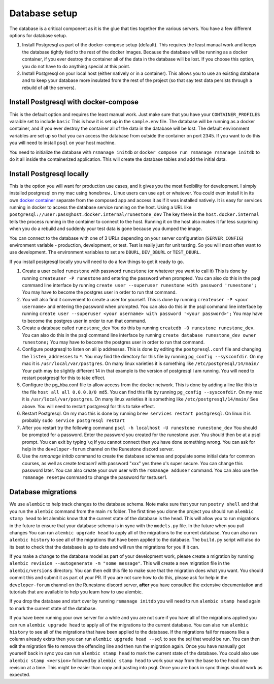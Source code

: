 .. _database-options:

Database setup
=======================================

The database is a critical component as it is the glue that ties together the various servers.  You have a few different options for database setup.

1. Install Postgresql as part of the docker-compose setup (default). This requires the least manual work and keeps the database tightly tied to the rest of the docker images. Because the database will be running as a docker container, if you ever destroy the container all of the data in the database will be lost. If you choose this option, you do not have to do anything special at this point.

2. Install Postgresql on your local host (either natively or in a container). This allows you to use an existing database and to keep your database more insulated from the rest of the project (so that say test data persists through a rebuild of all the servers).

Install Postgresql with docker-compose
~~~~~~~~~~~~~~~~~~~~~~~~~~~~~~~~~~~~~~

This is the default option and requires the least manual work.  Just make sure that you have your ``CONTAINER_PROFILES`` varaible set to include ``basic`` This is how it is set up in the ``sample.env`` file.  The database will be running as a docker container, and if you ever destroy the container all of the data in the database will be lost.  The default environment variables are set up so that you can access the database from outside the container on port 2345.  If you want to do this you will need to install ``psql`` on your host machine.

You need to initialize the database with ``rsmanage initdb`` or ``docker compose run rsmanage rsmanage initdb`` to do it all inside the containerized application.  This will create the database tables and add the initial data.  

Install Postgresql locally
~~~~~~~~~~~~~~~~~~~~~~~~~~

This is the option you will want for production use cases, and it gives you the most flexibility for development.  I simply installed postgresql on my mac using ``homebrew.`` Linux users can use ``apt`` or whatever.  You could even install it in its own `docker container <https://www.baeldung.com/ops/postgresql-docker-setup>`_ separate from the composed app and access it as if it was installed natively.  It is easy for services running in docker to access the database service running on the host.  Using  a URL like ``postgresql://user:pass@host.docker.internal/runestone_dev``  The key there is the ``host.docker.internal`` tells the process running in the container to connect to the host.  Running it on the host also makes it far less surprising when you do a rebuild and suddenly your test data is gone because you dumped the image.

You can connect to the database with one of 3 URLs depending on your server configuration (``SERVER_CONFIG``) environment variable - production, development, or test.  Test is really just for unit testing.  So you will most often want to use development.  The environment variables to set are ``DBURL``, ``DEV_DBURL`` or ``TEST_DBURL``.

If you install postgresql locally you will need to do  a few things to get it ready to go.  

1. Create a user called ``runestone`` with password ``runestone`` (or whatever you want to call it) This is done by running ``createuser -P runestone`` and entering the password when prompted.  You can also do this in the psql command line interface by running ``create user --superuser runestone with password 'runestone';``  You may have to become the postgres user in order to run that command.
2. You will also find it convenient to create a user for yourself.  This is done by running ``createuser -P <your username>`` and entering the password when prompted.  You can also do this in the psql command line interface by running ``create user --superuser <your username> with password '<your password>';``  You may have to become the postgres user in order to run that command.
3. Create a database called ``runestone_dev``  You do this by running ``createdb -O runestone runestone_dev``.  You can also do this in the psql command line interface by running ``create database runestone_dev owner runestone;``  You may have to become the postgres user in order to run that command.
4. Configure postgresql to listen on all ip addresses.  This is done by editing the ``postgresql.conf`` file and changing the ``listen_addresses`` to ``*``.  You may find the directory for this file by running ``pg_config --sysconfdir``.  On my mac it is ``/usr/local/var/postgres``.  On many linux varieties it is something like ``/etc/postgresql/14/main/`` Your path may be slightly different 14 in that example is the version of postgresql I am running. You will need to restart postgresql for this to take effect.
5. Configure the pg_hba.conf file to allow access from the docker network.  This is done by adding a line like this to the file ``host all all 0.0.0.0/0 md5``.  You can find this file by running ``pg_config --sysconfdir``.  On my mac it is ``/usr/local/var/postgres``. On many linux varieties it is something like ``/etc/postgresql/14/main/`` See above.   You will need to restart postgresql for this to take effect.
6. Restart Postgresql.  On my mac this is done by running ``brew services restart postgresql``.  On linux it is probably ``sudo service postgresql restart``
7. After you restart try the following command ``psql -h localhost -U runestone runestone_dev``  You should be prompted for a password.  Enter the password you created for the runestone user.  You should then be at a psql prompt.  You can exit by typing ``\q``  If you cannot connect then you have done something wrong.  You can ask for help in the ``developer-forum`` channel on the Runestone discord server.
8. Use the `rsmanage initdb` command to create the database schemas and populate some initial data for common courses, as well as create `testuser1` with password "xxx" yes three x's super secure.  You can change this password later.  You can also create your own user with the ``rsmanage adduser`` command.  You can also use the ``rsmanage resetpw`` command to change the password for testuser1.


Database migrations
~~~~~~~~~~~~~~~~~~~

We use ``alembic`` to help track changes to the database schema. Note make sure that your run ``poetry shell`` and that you run the ``alembic`` command from the main ``rs`` folder.  The first time you clone the project you should run ``alembic stamp head`` to let alembic know that the current state of the database is the head.  This will allow you to run migrations in the future to ensure that your database schema is in sync with the ``models.py`` file.  In the future when you pull changes You can run ``alembic upgrade head`` to apply all of the migrations to the current database.   You can also run ``alembic history`` to see all of the migrations that have been applied to the database.  The ``build.py`` script will also do its best to check that the database is up to date and will run the migrations for you if it can.

If you make a change to the database model as part of your development work, please create a migration by running ``alembic revision --autogenerate -m "some message"``.  This will create a new migration file in the ``alembic/versions`` directory.  You can then edit this file to make sure that the migration does what you want.  You should commit this and submit it as part of your PR.  If you are not sure how to do this, please ask for help in the ``developer-forum`` channel on the Runestone discord server, **after** you have consulted the extensive documentation and tutorials that are available to help you learn how to use alembic.

If you drop the database and start over by running ``rsmanage initdb`` you will need to run ``alembic stamp head`` again to mark the current state of the database.

If you have been running your own server for a while and you are not sure if you have all of the migrations applied you can run ``alembic upgrade head`` to apply all of the migrations to the current database.  You can also run ``alembic history`` to see all of the migrations that have been applied to the database.  If the migrations fail for reasons like a column already exists then you can run ``alembic upgrade head --sql`` to see the sql that would be run.  You can then edit the migration file to remove the offending line and then run the migration again.  Once you have manually got yourself back in sync you can run ``alembic stamp head`` to mark the current state of the database.  You could also use ``alembic stamp <version>``  followed by ``alembic stamp head`` to work your way from the base to the head one revision at a time.  This might be easier than copy and pasting into psql.  Once you are back in sync things should work as expected.
